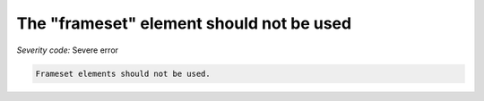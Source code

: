 ===============================
The "frameset" element should not be used
===============================

*Severity code:* Severe error

.. php:class:: framesetIsNotUsed


.. code-block:: html

    Frameset elements should not be used.




